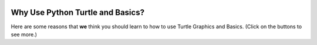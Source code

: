 .. image:: ../img/Technovation-yellow-gradient-background.png
    :width: 500
    :align: center

Why Use Python Turtle and Basics?
:::::::::::::::::::::::::::::::::::::::::::

Here are some reasons that **we** think you should learn to how to use Turtle Graphics and Basics. (Click on the buttons to see more.)

.. reveal:: re-reasonToTurtle1
    :showtitle: Python Turtle gives you your own canvas!
    :modal:
    :modaltitle: Python Turtle gives you your own canvas!
    
    Learn how to draw your own pictures and become an artist!


    .. raw:: html

        <div style="width:100%;height:0;padding-bottom:50%;position:relative;">
        <iframe src="https://giphy.com/embed/HWLa2UnmEsc2qpYu8f" width="50%" height="100%"
        style="position:absolute" frameBorder="0" class="giphy-embed">
        </iframe></div>
        <p><a href="https://giphy.com/gifs/art-painting-loof-and-timmy-HWLa2UnmEsc2qpYu8f">
        via GIPHY</a></p>

.. reveal:: re-reasonToTurtle2
    :showtitle: Be efficient!
    :modal:
    :modaltitle: Be efficient!
    
    Knowing the how to use Python Turtle and the basics off the top of your head makes coding more efficient! It's cruical to use what you have!


    .. raw:: html

        <div style="width:100%;height:0;padding-bottom:50%;position:relative;">
        <iframe src="https://giphy.com/embed/xruFTtwqu9PFQz3gGe" width="50%" height="100%"
        style="position:absolute" frameBorder="0" class="giphy-embed">
        </iframe></div>
        <p><a href="https://giphy.com/gifs/spin-hands-turning-xruFTtwqu9PFQz3gGe">
        via GIPHY</a></p>

.. reveal:: re-reasonToTurtle3
    :showtitle: Be quick!
    :modal:
    :modaltitle: Be quick!
    
    You always want to do things as quick as possible while coding, knowing basics off the top of your head makes it quicker to code and Python Turtle gives you the quickest way to make shapes and designs!


    .. raw:: html

        <div style="width:100%;height:0;padding-bottom:50%;position:relative;">
        <iframe src="https://giphy.com/embed/l41JGlWa1xOjJSsV2" width="50%" height="100%"
        style="position:absolute" frameBorder="0" class="giphy-embed">
        </iframe></div>
        <p><a href="https://giphy.com/gifs/run-bye-fast-l41JGlWa1xOjJSsV2">
        via GIPHY</a></p>

